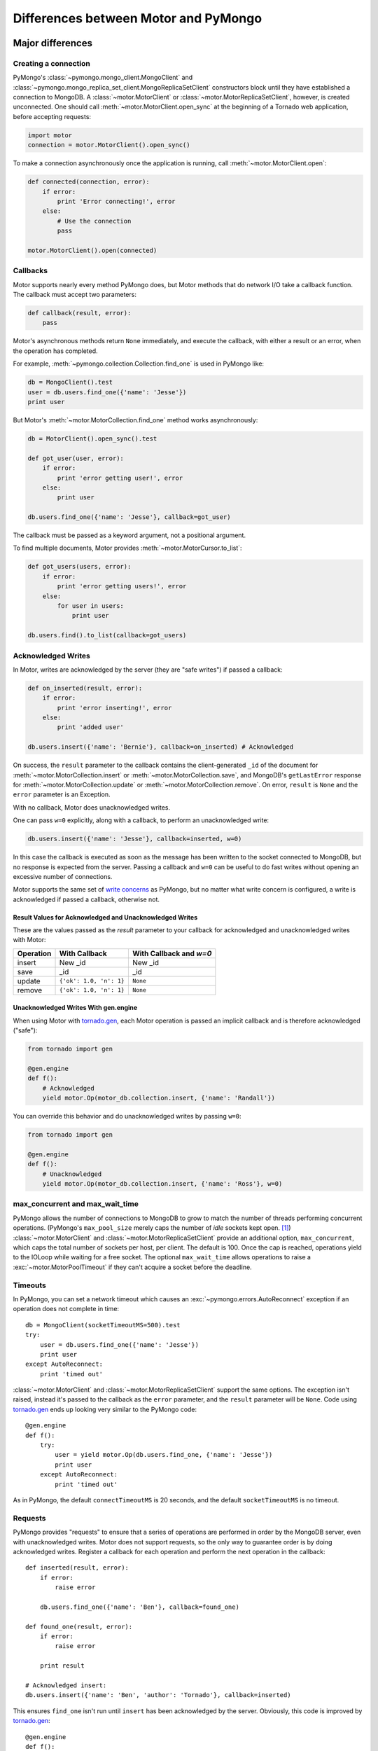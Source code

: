 =====================================
Differences between Motor and PyMongo
=====================================

Major differences
=================

Creating a connection
---------------------

PyMongo's :class:`~pymongo.mongo_client.MongoClient` and
:class:`~pymongo.mongo_replica_set_client.MongoReplicaSetClient` constructors
block until they have established a connection to MongoDB. A
:class:`~motor.MotorClient` or :class:`~motor.MotorReplicaSetClient`,
however, is created unconnected. One should call
:meth:`~motor.MotorClient.open_sync` at the beginning of a Tornado web
application, before accepting requests:

.. code-block:: python

    import motor
    connection = motor.MotorClient().open_sync()

To make a connection asynchronously once the application is running, call
:meth:`~motor.MotorClient.open`:

.. code-block:: python

    def connected(connection, error):
        if error:
            print 'Error connecting!', error
        else:
            # Use the connection
            pass

    motor.MotorClient().open(connected)

Callbacks
---------

Motor supports nearly every method PyMongo does, but Motor methods that
do network I/O take a callback function. The callback must accept two
parameters:

.. code-block:: python

    def callback(result, error):
        pass

Motor's asynchronous methods return ``None`` immediately, and execute the
callback, with either a result or an error, when the operation has completed.

For example,
:meth:`~pymongo.collection.Collection.find_one` is used in PyMongo like:

.. code-block:: python

    db = MongoClient().test
    user = db.users.find_one({'name': 'Jesse'})
    print user

But Motor's :meth:`~motor.MotorCollection.find_one` method works asynchronously:

.. code-block:: python

    db = MotorClient().open_sync().test

    def got_user(user, error):
        if error:
            print 'error getting user!', error
        else:
            print user

    db.users.find_one({'name': 'Jesse'}, callback=got_user)

The callback must be passed as a keyword argument, not a positional argument.

To find multiple documents, Motor
provides :meth:`~motor.MotorCursor.to_list`:

.. code-block:: python

    def got_users(users, error):
        if error:
            print 'error getting users!', error
        else:
            for user in users:
                print user

    db.users.find().to_list(callback=got_users)

.. seealso:: MotorCursor's :meth:`~motor.MotorCursor.fetch_next`

.. _motor-acknowledged-writes:

Acknowledged Writes
-------------------

In Motor, writes are acknowledged by the server (they are "safe writes") if
passed a callback:

.. code-block:: python

    def on_inserted(result, error):
        if error:
            print 'error inserting!', error
        else:
            print 'added user'

    db.users.insert({'name': 'Bernie'}, callback=on_inserted) # Acknowledged

On success, the ``result`` parameter to the callback contains the
client-generated ``_id`` of the document for
:meth:`~motor.MotorCollection.insert` or :meth:`~motor.MotorCollection.save`,
and MongoDB's ``getLastError`` response for
:meth:`~motor.MotorCollection.update` or :meth:`~motor.MotorCollection.remove`.
On error, ``result`` is ``None`` and the ``error`` parameter is an Exception.

With no callback, Motor does unacknowledged writes.

One can pass ``w=0`` explicitly, along with a callback, to perform an
unacknowledged write:

.. code-block:: python

    db.users.insert({'name': 'Jesse'}, callback=inserted, w=0)

In this case the callback is executed as soon as the message has been written to
the socket connected to MongoDB, but no response is expected from the server.
Passing a callback and ``w=0`` can be useful to do fast writes without
opening an excessive number of connections.

Motor supports the same set of `write concerns`_ as PyMongo, but no matter what
write concern is configured, a write is acknowledged if passed a callback,
otherwise not.

.. _write concerns: http://api.mongodb.org/python/current/api/pymongo/mongo_client.html#pymongo.mongo_client.MongoClient.write_concern

Result Values for Acknowledged and Unacknowledged Writes
''''''''''''''''''''''''''''''''''''''''''''''''''''''''

These are the values passed as the `result` parameter to your callback for
acknowledged and unacknowledged writes with Motor:

+-----------+-------------------------+--------------------------------+
| Operation | With Callback           | With Callback and `w=0`        |
+===========+=========================+================================+
| insert    | New \_id                | New \_id                       |
+-----------+-------------------------+--------------------------------+
| save      | \_id                    | \_id                           |
+-----------+-------------------------+--------------------------------+
| update    | ``{'ok': 1.0, 'n': 1}`` | ``None``                       |
+-----------+-------------------------+--------------------------------+
| remove    | ``{'ok': 1.0, 'n': 1}`` | ``None``                       |
+-----------+-------------------------+--------------------------------+

Unacknowledged Writes With gen.engine
'''''''''''''''''''''''''''''''''''''

When using Motor with `tornado.gen`_, each Motor operation is passed an implicit
callback and is therefore acknowledged ("safe"):

.. code-block:: python

    from tornado import gen

    @gen.engine
    def f():
        # Acknowledged
        yield motor.Op(motor_db.collection.insert, {'name': 'Randall'})

You can override this behavior and do unacknowledged writes by passing
``w=0``:

.. code-block:: python

    from tornado import gen

    @gen.engine
    def f():
        # Unacknowledged
        yield motor.Op(motor_db.collection.insert, {'name': 'Ross'}, w=0)

.. _tornado.gen: http://www.tornadoweb.org/documentation/gen.html

.. seealso:: :ref:`generator-interface`

max_concurrent and max_wait_time
--------------------------------

PyMongo allows the number of connections to MongoDB to grow to match the number
of threads performing concurrent operations. (PyMongo's ``max_pool_size``
merely caps the number of *idle* sockets kept open. [#max_pool_size]_)
:class:`~motor.MotorClient` and :class:`~motor.MotorReplicaSetClient` provide
an additional option, ``max_concurrent``, which caps the total number of
sockets per host, per client. The default is 100. Once the cap is reached,
operations yield to the IOLoop while waiting for a free socket. The optional
``max_wait_time`` allows operations to raise a :exc:`~motor.MotorPoolTimeout`
if they can't acquire a socket before the deadline.

Timeouts
--------

In PyMongo, you can set a network timeout which causes an
:exc:`~pymongo.errors.AutoReconnect` exception if an operation does not complete
in time::

    db = MongoClient(socketTimeoutMS=500).test
    try:
        user = db.users.find_one({'name': 'Jesse'})
        print user
    except AutoReconnect:
        print 'timed out'

:class:`~motor.MotorClient` and :class:`~motor.MotorReplicaSetClient`
support the same options. The exception isn't raised, instead it's passed to
the callback as the ``error`` parameter, and the ``result`` parameter will be
``None``. Code using `tornado.gen`_ ends up looking very similar to the
PyMongo code::

    @gen.engine
    def f():
        try:
            user = yield motor.Op(db.users.find_one, {'name': 'Jesse'})
            print user
        except AutoReconnect:
            print 'timed out'

As in PyMongo, the default ``connectTimeoutMS`` is 20 seconds, and the default
``socketTimeoutMS`` is no timeout.

Requests
--------

PyMongo provides "requests" to ensure that a series
of operations are performed in order by the MongoDB server, even with
unacknowledged writes. Motor does not support requests, so the only way to
guarantee order is by doing acknowledged writes. Register a callback
for each operation and perform the next operation in the callback::

    def inserted(result, error):
        if error:
            raise error

        db.users.find_one({'name': 'Ben'}, callback=found_one)

    def found_one(result, error):
        if error:
            raise error

        print result

    # Acknowledged insert:
    db.users.insert({'name': 'Ben', 'author': 'Tornado'}, callback=inserted)

This ensures ``find_one`` isn't run until ``insert`` has been acknowledged by
the server. Obviously, this code is improved by `tornado.gen`_::

    @gen.engine
    def f():
        yield motor.Op(db.users.insert, {'name': 'Ben', 'author': 'Tornado'})
        result = yield motor.Op(db.users.find_one, {'name': 'Ben'})
        print result

Motor ignores the ``auto_start_request`` parameter to
:class:`~motor.MotorClient` or :class:`~motor.MotorReplicaSetClient`.

.. _tornado.gen: http://www.tornadoweb.org/documentation/gen.html

Threading and forking
---------------------

Multithreading and forking are not supported; Motor is intended to be used in
a single-threaded Tornado application. See Tornado's documentation on
`running Tornado in production`_ to take advantage of multiple cores.

.. _`running Tornado in production`: http://www.tornadoweb.org/documentation/overview.html#running-tornado-in-production

Minor differences
=================

MasterSlaveConnection
---------------------

PyMongo's :class:`~pymongo.master_slave_connection.MasterSlaveConnection`
offers a few conveniences when connected to a MongoDB `master-slave pair`_.
Master-slave replication has long been superseded by `replica sets`_, so Motor
has no equivalent to MasterSlaveConnection.

.. _master-slave pair: http://docs.mongodb.org/manual/administration/master-slave/

.. _replica sets: http://docs.mongodb.org/manual/core/replication/

Tailable cursors
----------------

Motor provides a convenience method :meth:`~motor.MotorCursor.tail` that
hides some complexity involved in tailing a cursor on a capped collection.

.. seealso:: `Tailable cursors <http://www.mongodb.org/display/DOCS/Tailable+Cursors>`_

.. _gridfs-differences:

GridFS
------

- File-like

    PyMongo's :class:`~gridfs.grid_file.GridIn` and
    :class:`~gridfs.grid_file.GridOut` strive to act like Python's built-in
    file objects, so they can be passed to many functions that expect files.
    But the I/O methods of :class:`~motor.MotorGridIn` and
    :class:`~motor.MotorGridOut` require callbacks, so they cannot obey the
    file API and aren't suitable in the same circumstances as files.

- Iteration

    It's convenient in PyMongo to iterate a :class:`~gridfs.grid_file.GridOut`::

        fs = gridfs.GridFS(db)
        grid_out = fs.get(file_id)
        for chunk in grid_out:
            print chunk

    :class:`~motor.MotorGridOut` cannot support this API asynchronously.
    To read a ``MotorGridOut`` use the non-blocking
    :meth:`~motor.MotorGridOut.read` method. For convenience ``MotorGridOut``
    provides :meth:`~motor.MotorGridOut.stream_to_handler`.

    .. seealso:: :ref:`reading-from-gridfs` and :doc:`../api/web`

- Setting properties

    In PyMongo, you can set arbitrary attributes on
    a :class:`~gridfs.grid_file.GridIn` and they're stored as metadata on
    the server, even after the ``GridIn`` is closed::

        grid_in = fs.new_file()
        grid_in.close()
        grid_in.my_field = 'my_value'

    Updating metadata on a :class:`~motor.MotorGridIn` requires a callback, so
    the API is different::

        @gen.engine
        def f():
            fs = motor.MotorGridFS(db)
            yield motor.Op(fs.open)
            grid_in = yield motor.Op(fs.new_file)
            yield motor.Op(grid_in.close)
            yield motor.Op(grid_in.set, 'my_field', 'my_value')

    .. seealso:: :ref:`setting-attributes-on-a-motor-gridin`

- The "with" statement

    :class:`~gridfs.grid_file.GridIn` is a context manager--you can use it in a
    "with" statement and it is closed on exit::

        with fs.new_file() as grid_in:
            grid_in.write('data')

    But ``MotorGridIn``'s :meth:`~motor.MotorGridIn.close` takes a callback, so
    it must be called explicitly.

is_locked
---------

:meth:`~motor.MotorClient.is_locked` in Motor is a method requiring a
callback, whereas in PyMongo it is a property of
:class:`~pymongo.mongo_client.MongoClient`.

system_js
---------

PyMongo supports Javascript procedures stored in MongoDB with syntax like:

.. code-block:: python

    >>> db.system_js.my_func = 'function(x) { return x * x; }'
    >>> db.system_js.my_func(2)
    4.0

Motor does not. One should use ``system.js`` as a regular collection with Motor:

.. code-block:: python

    def saved(result, error):
        if error:
            print 'error saving function!', error
        else:
            db.eval('my_func(2)', callback=evaluated)

    def evaluated(result, error):
        if error:
            print 'eval error!', error
        else:
            print 'eval result:', result # This will be 4.0

    db.system.js.save(
        {'_id': 'my_func', 'value': Code('function(x) { return x * x; }')},
        callback=saved)

.. seealso:: `Server-side code execution <http://www.mongodb.org/display/DOCS/Server-side+Code+Execution>`_

Cursor slicing
--------------

In Pymongo, the following raises an ``IndexError`` if the collection has fewer
than 101 documents:

.. code-block:: python

    db.collection.find()[100]

In Motor, however, no exception is raised. The query simply has no results:

.. code-block:: python

    def callback(result, error):
        # 'result' is [ ] and 'error' is None
        print result, error

    db.collection.find()[100].to_list(callback)

The difference arises because the PyMongo :class:`~pymongo.cursor.Cursor`'s
slicing operator blocks until it has queried the MongoDB server, and determines
if a document exists at the desired offset; Motor simply returns a new
:class:`~motor.MotorCursor` with a skip and limit applied.

.. [#max_pool_size] See `PyMongo's max_pool_size
  <http://api.mongodb.org/python/current/api/pymongo/mongo_client.html#pymongo.mongo_client.MongoClient.max_pool_size>`_
